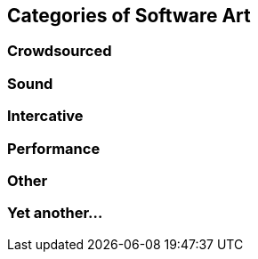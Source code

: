 == Categories of Software Art

=== Crowdsourced

=== Sound

=== Intercative

=== Performance

=== Other

=== Yet another...
